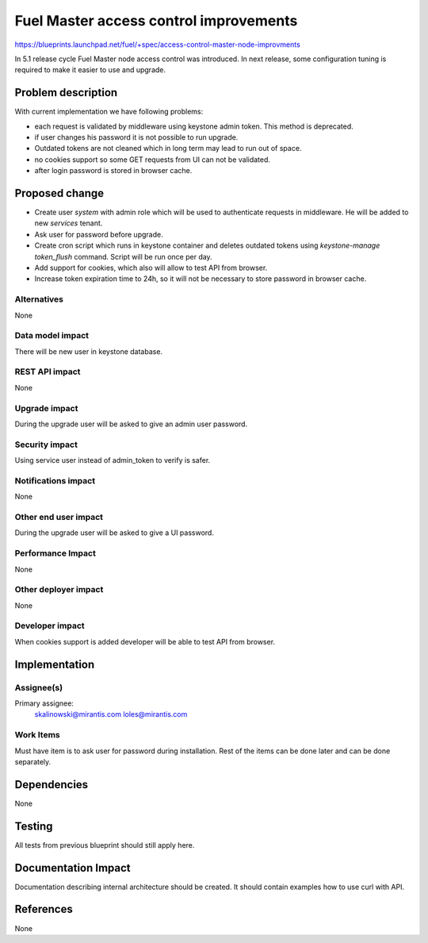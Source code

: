 ..
 This work is licensed under a Creative Commons Attribution 3.0 Unported
 License.

 http://creativecommons.org/licenses/by/3.0/legalcode

==========================================
Fuel Master access control improvements
==========================================

https://blueprints.launchpad.net/fuel/+spec/access-control-master-node-improvments

In 5.1 release cycle Fuel Master node access control was introduced.
In next release, some configuration tuning is required to make it easier
to use and upgrade.

Problem description
===================

With current implementation we have following problems:

* each request is validated by middleware using keystone admin token.
  This method is deprecated.

* if user changes his password it is not possible to run upgrade.

* Outdated tokens are not cleaned which in long term
  may lead to run out of space.

* no cookies support so some GET requests from UI can not be validated.

* after login password is stored in browser cache.

Proposed change
===============

* Create user *system* with admin role which will be used
  to authenticate requests in middleware. He will be added to new
  *services* tenant.

* Ask user for password before upgrade.

* Create cron script which runs in keystone container and deletes outdated
  tokens using `keystone-manage token_flush` command.
  Script will be run once per day.

* Add support for cookies, which also will allow to test API from browser.

* Increase token expiration time to 24h, so it will not be necessary to
  store password in browser cache.


Alternatives
------------

None

Data model impact
-----------------

There will be new user in keystone database.

REST API impact
---------------

None

Upgrade impact
--------------

During the upgrade user will be asked to give an admin user password.

Security impact
---------------

Using service user instead of admin_token to verify is safer.

Notifications impact
--------------------

None

Other end user impact
---------------------

During the upgrade user will be asked to give a UI password.

Performance Impact
------------------

None

Other deployer impact
---------------------

None

Developer impact
----------------

When cookies support is added developer will be able to test API from browser.

Implementation
==============

Assignee(s)
-----------

Primary assignee:
    skalinowski@mirantis.com
    loles@mirantis.com

Work Items
----------

Must have item is to ask user for password during installation.
Rest of the items can be done later and can be done separately.

Dependencies
============

None

Testing
=======

All tests from previous blueprint should still apply here.

Documentation Impact
====================

Documentation describing internal architecture should be created.
It should contain examples how to use curl with API.

References
==========

None
